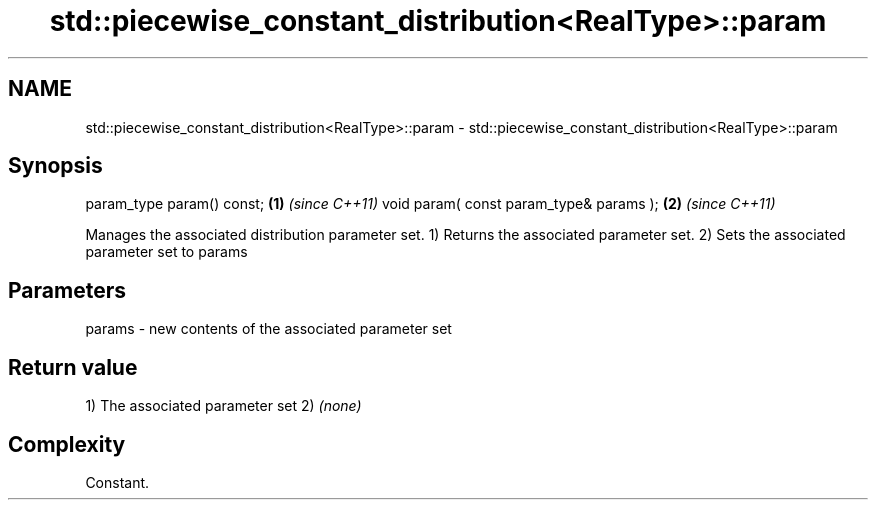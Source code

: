 .TH std::piecewise_constant_distribution<RealType>::param 3 "2020.03.24" "http://cppreference.com" "C++ Standard Libary"
.SH NAME
std::piecewise_constant_distribution<RealType>::param \- std::piecewise_constant_distribution<RealType>::param

.SH Synopsis

param_type param() const;               \fB(1)\fP \fI(since C++11)\fP
void param( const param_type& params ); \fB(2)\fP \fI(since C++11)\fP

Manages the associated distribution parameter set.
1) Returns the associated parameter set.
2) Sets the associated parameter set to params

.SH Parameters


params - new contents of the associated parameter set


.SH Return value

1) The associated parameter set
2) \fI(none)\fP

.SH Complexity

Constant.



